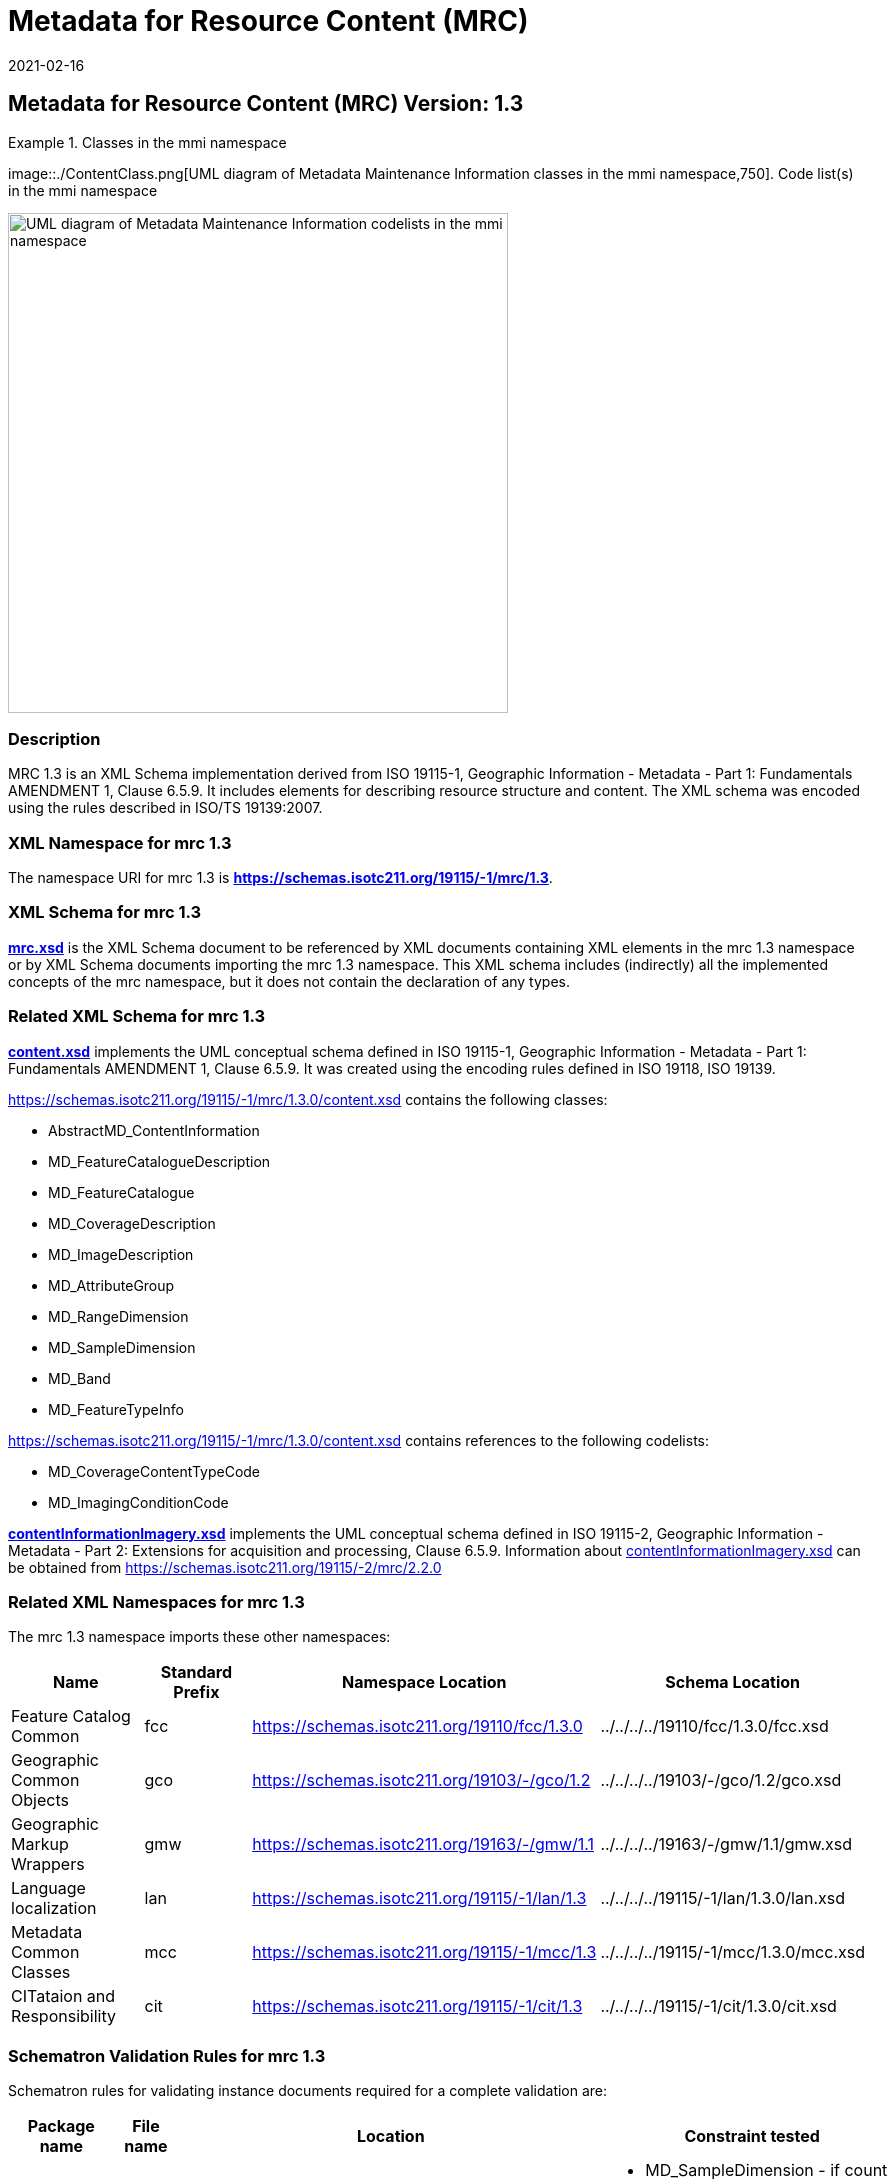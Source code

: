 ﻿= Metadata for Resource Content (MRC)
:edition: 1.3
:revdate: 2021-02-16

== Metadata for Resource Content (MRC) Version: 1.3

.Classes in the mmi namespace
====
image::./ContentClass.png[UML diagram of Metadata Maintenance Information classes in the mmi namespace,750]. Code list(s) in the mmi namespace

image::./ContentCodelist.png[UML diagram of Metadata Maintenance Information codelists in the mmi namespace,500]
====

=== Description

MRC 1.3 is an XML Schema implementation derived from ISO 19115-1, Geographic
Information - Metadata - Part 1: Fundamentals AMENDMENT 1, Clause 6.5.9. It includes
elements for describing resource structure and content. The XML schema was encoded
using the rules described in ISO/TS 19139:2007.

=== XML Namespace for mrc 1.3

The namespace URI for mrc 1.3 is *https://schemas.isotc211.org/19115/-1/mrc/1.3*.

=== XML Schema for mrc 1.3

*link:../../../../19115/-1/mrc/1.3.0/mrc.xsd[mrc.xsd]* is the XML Schema document to
be referenced by XML documents containing XML elements in the mrc 1.3 namespace or by
XML Schema documents importing the mrc 1.3 namespace. This XML schema includes
(indirectly) all the implemented concepts of the mrc namespace, but it does not
contain the declaration of any types.

=== Related XML Schema for mrc 1.3

*link:../../../../19115/-1/mrc/1.3.0/content.xsd[content.xsd]* implements the UML
conceptual schema defined in ISO 19115-1, Geographic Information - Metadata - Part 1:
Fundamentals AMENDMENT 1, Clause 6.5.9. It was created using the encoding rules
defined in ISO 19118, ISO 19139.

https://schemas.isotc211.org/19115/-1/mrc/1.3.0/content.xsd[https://schemas.isotc211.org/19115/-1/mrc/1.3.0/content.xsd] contains the following classes:

* AbstractMD_ContentInformation
* MD_FeatureCatalogueDescription
* MD_FeatureCatalogue
* MD_CoverageDescription
* MD_ImageDescription
* MD_AttributeGroup
* MD_RangeDimension
* MD_SampleDimension
* MD_Band
* MD_FeatureTypeInfo

https://schemas.isotc211.org/19115/-1/mrc/1.3.0/content.xsd[https://schemas.isotc211.org/19115/-1/mrc/1.3.0/content.xsd] contains references to the following codelists:

* MD_CoverageContentTypeCode
* MD_ImagingConditionCode

*link:../../../../19115/-2/mrc/2.2.0/contentInformationImagery.xsd[contentInformationImagery.xsd]*
implements the UML conceptual schema defined in ISO 19115-2, Geographic Information -
Metadata - Part 2: Extensions for acquisition and processing, Clause 6.5.9.
Information about
link:../../../../19115/-2/mrc/2.2.0/contentInformationImagery.xsd[contentInformationImagery.xsd] can be obtained from
link:../../../../19115/-2/mrc/2.2.0/[https://schemas.isotc211.org/19115/-2/mrc/2.2.0]

=== Related XML Namespaces for mrc 1.3

The mrc 1.3 namespace imports these other namespaces:

[%unnumbered]
[options=header,cols=4]
|===
| Name | Standard Prefix | Namespace Location | Schema Location

| Feature Catalog Common | fcc |
https://schemas.isotc211.org/19110/fcc/1.3.0[https://schemas.isotc211.org/19110/fcc/1.3.0] | ../../../../19110/fcc/1.3.0/fcc.xsd
| Geographic Common Objects | gco |
https://schemas.isotc211.org/19103/-/gco/1.2.0[https://schemas.isotc211.org/19103/-/gco/1.2] | ../../../../19103/-/gco/1.2/gco.xsd
| Geographic Markup Wrappers | gmw |
https://schemas.isotc211.org/19163/-/gmw/1.1.0[https://schemas.isotc211.org/19163/-/gmw/1.1] | ../../../../19163/-/gmw/1.1/gmw.xsd
| Language localization | lan |
https://schemas.isotc211.org/19115/-1/lan/1.3.0[https://schemas.isotc211.org/19115/-1/lan/1.3] | ../../../../19115/-1/lan/1.3.0/lan.xsd
| Metadata Common Classes | mcc |
https://schemas.isotc211.org/19115/-1/mcc/1.3.0[https://schemas.isotc211.org/19115/-1/mcc/1.3] | ../../../../19115/-1/mcc/1.3.0/mcc.xsd
| CITataion and Responsibility | cit |
https://schemas.isotc211.org/19115/-1/cit/1.3.0[https://schemas.isotc211.org/19115/-1/cit/1.3] | ../../../../19115/-1/cit/1.3.0/cit.xsd
|===

=== Schematron Validation Rules for mrc 1.3

Schematron rules for validating instance documents required for a complete validation
are:

[%unnumbered]
[options=header,cols=4]
|===
| Package name | File name | Location | Constraint tested

| Metadata for Resorce content | mrc.sch |
https://schemas.isotc211.org/19115/-1/mrc/1.3.0/mrc.sch[https://schemas.isotc211.org/19115/-1/mrc/1.3.0/mrc.sch] a|
* MD_SampleDimension - if count (m axValue + m inValue + meanValue) \> 0 then units
is mandatory
* MD_FeatureCatalogueDescription - if Feature Catalogue not included with resource
and MD_FeatureCatalogue not provided then featureCatalogueCitation \> 0
* MD_Band - if count(boundMax + boundMin) \> 0 then boundUnits is mandatory
| CITation and responsibility | cit.sch |
https://schemas.isotc211.org/19115/-1/cit/1.3.0/cit.sch[https://schemas.isotc211.org/19115/-1/cit/1.3.0/cit.sch] a|
* CI_Individual - count(name + positionName) \> 0
* CI_organisation - count(name + logo) \> 0
|===

=== Schematron Validation Rules for mrc 1.3

Schematron rules for validating instance documents of the mrc 1.3 namespace are in
https://schemas.isotc211.org/19115/-1/mrc/1.3.0/mrc.sch[mrc.sch].

=== Working Versions

When revisions to these schema become necessary, they will be managed in the
https://github.com/ISO-TC211/XML[ISO TC211 Git Repository].
